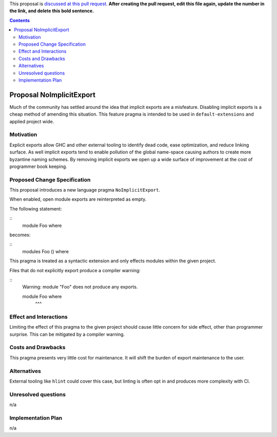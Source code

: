 .. proposal-number:: Leave blank. This will be filled in when the proposal is
                     accepted.

.. trac-ticket:: Leave blank. This will eventually be filled with the Trac
                 ticket number which will track the progress of the
                 implementation of the feature.

.. implemented:: Leave blank. This will be filled in with the first GHC version which
                 implements the described feature.

.. highlight:: haskell

This proposal is `discussed at this pull request <https://github.com/ghc-proposals/ghc-proposals/pull/0>`_. **After creating the pull request, edit this file again, update the number in the link, and delete this bold sentence.**

.. contents::

Proposal NoImplicitExport
==============

Much of the community has settled around the idea that implicit exports are a misfeature. Disabling implicit exports is a cheap method of amending this situation. This feature pragma is intended to be used in ``default-extensions`` and applied project wide.


Motivation
------------

Explicit exports allow GHC and other external tooling to identify dead code, ease optimization, and reduce linking surface. As well implicit exports tend to enable pollution of the global name-space causing authors to create more byzantine naming schemes. By removing implicit exports we open up a wide surface of improvement at the cost of programmer book keeping.


Proposed Change Specification
-----------------------------
This proposal introduces a new language pragma ``NoImplicitExport``.

When enabled, open module exports are reinterpreted as empty.

The following statement:

::
 module Foo where

becomes:

::
 modules Foo () where

This pragma is treated as a syntactic extension and only effects modules within the given project.

Files that do not explicitly export produce a compiler warning:

::
 Warning: module "Foo" does not produce any exports.

 module Foo where
        ^^^


Effect and Interactions
-----------------------
Limiting the effect of this pragma to the given project should cause little concern for side effect, other than programmer surprise. This can be mitigated by a compiler warning.


Costs and Drawbacks
-------------------
This pragma presents very little cost for maintenance. It will shift the burden of export maintenance to the user.


Alternatives
------------
External tooling like ``hlint`` could cover this case, but linting is often opt in and produces more complexity with CI.


Unresolved questions
--------------------
n/a


Implementation Plan
-------------------
n/a
